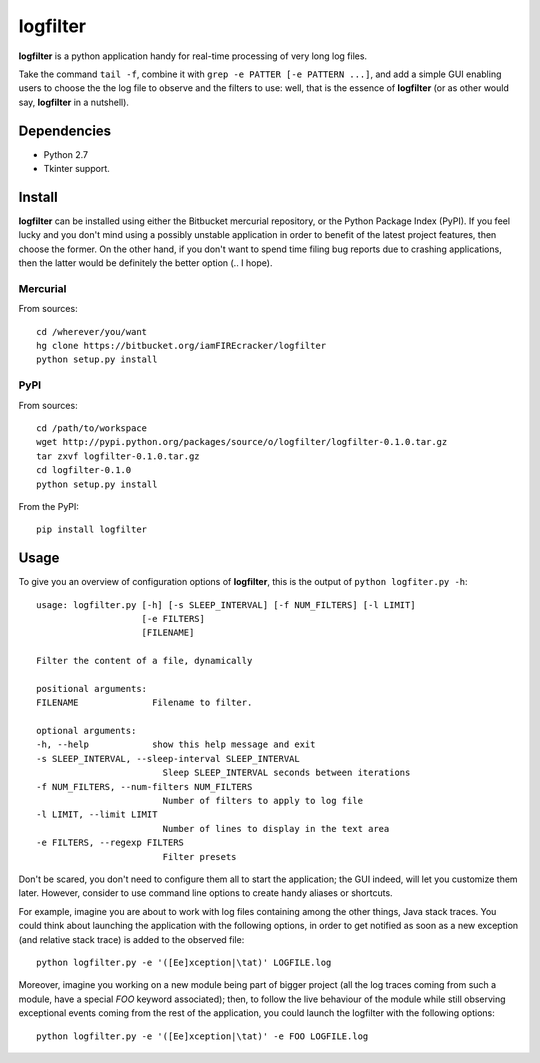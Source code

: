 =========
logfilter
=========

**logfilter** is a python application handy for real-time processing of very long
log files.

Take the command ``tail -f``, combine it with ``grep -e PATTER [-e PATTERN
...]``, and add a simple GUI enabling users to choose the the log file to
observe and the filters to use:  well, that is the essence of **logfilter** (or
as other would say, **logfilter** in a nutshell).


Dependencies
============

- Python 2.7
- Tkinter support.


Install
=======

**logfilter** can be installed using either the Bitbucket mercurial repository,
or the Python Package Index (PyPI).  If you feel lucky and you don't mind using
a possibly unstable application in order to benefit of the latest project
features, then choose the former.  On the other hand, if you don't want to spend
time filing bug reports due to crashing applications, then the latter would be
definitely the better option (.. I hope).

Mercurial
---------

From sources::

    cd /wherever/you/want
    hg clone https://bitbucket.org/iamFIREcracker/logfilter
    python setup.py install


PyPI
----

From sources::

    cd /path/to/workspace
    wget http://pypi.python.org/packages/source/o/logfilter/logfilter-0.1.0.tar.gz
    tar zxvf logfilter-0.1.0.tar.gz
    cd logfilter-0.1.0
    python setup.py install

From the PyPI::

    pip install logfilter


Usage
=====

To give you an overview of configuration options of **logfilter**, this is the
output of ``python logfiter.py -h``::

    usage: logfilter.py [-h] [-s SLEEP_INTERVAL] [-f NUM_FILTERS] [-l LIMIT]
                        [-e FILTERS]
                        [FILENAME]

    Filter the content of a file, dynamically

    positional arguments:
    FILENAME              Filename to filter.

    optional arguments:
    -h, --help            show this help message and exit
    -s SLEEP_INTERVAL, --sleep-interval SLEEP_INTERVAL
                            Sleep SLEEP_INTERVAL seconds between iterations
    -f NUM_FILTERS, --num-filters NUM_FILTERS
                            Number of filters to apply to log file
    -l LIMIT, --limit LIMIT
                            Number of lines to display in the text area
    -e FILTERS, --regexp FILTERS
                            Filter presets

Don't be scared, you don't need to configure them all to start the application;
the GUI indeed, will let you customize them later.  However, consider to use
command line options to create handy aliases or shortcuts.

For example, imagine you are about to work with log files containing among the
other things, Java stack traces.  You could think about launching the
application with the following options, in order to get notified as soon as
a new exception (and relative stack trace) is added to the observed file::

    python logfilter.py -e '([Ee]xception|\tat)' LOGFILE.log

Moreover, imagine you working on a new module being part of bigger project (all
the log traces coming from such a module, have a special `FOO` keyword
associated); then, to follow the live behaviour of the module while still
observing exceptional events coming from the rest of the application, you could
launch the logfilter with the following options::

    python logfilter.py -e '([Ee]xception|\tat)' -e FOO LOGFILE.log
